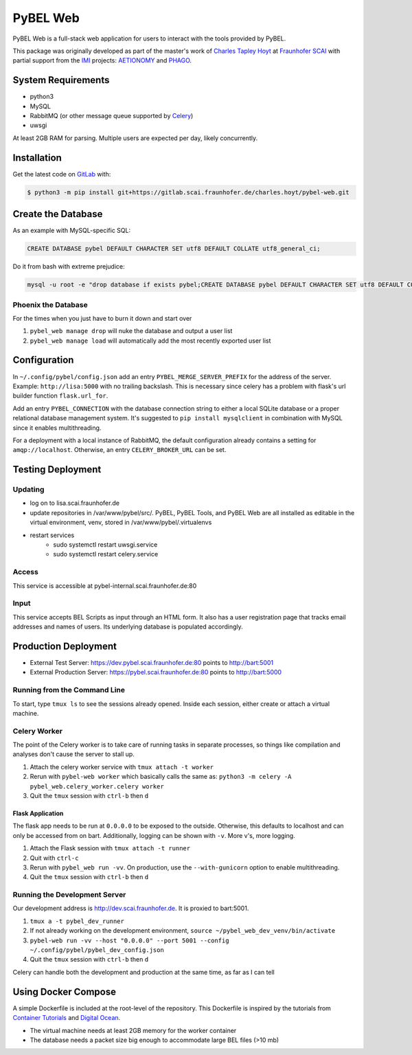 PyBEL Web
=========
PyBEL Web is a full-stack web application for users to interact with the tools provided by PyBEL.

This package was originally developed as part of the master's work of
`Charles Tapley Hoyt <https://github.com/cthoyt>`_ at `Fraunhofer SCAI <https://www.scai.fraunhofer.de/>`_ with
partial support from the `IMI <https://www.imi.europa.eu/>`_ projects: `AETIONOMY <http://www.aetionomy.eu/>`_ and
`PHAGO <http://www.phago.eu/>`_.

System Requirements
-------------------
- python3
- MySQL
- RabbitMQ (or other message queue supported by `Celery <https://pypi.python.org/pypi/celery>`_)
- uwsgi

At least 2GB RAM for parsing. Multiple users are expected per day, likely concurrently.

Installation |license|
----------------------
Get the latest code on `GitLab <https://gitlab.scai.fraunhofer.de/charles.hoyt/pybel-web>`_ with:

.. code-block:: sh

    $ python3 -m pip install git+https://gitlab.scai.fraunhofer.de/charles.hoyt/pybel-web.git

Create the Database
-------------------
As an example with MySQL-specific SQL:

.. code-block:: sql

    CREATE DATABASE pybel DEFAULT CHARACTER SET utf8 DEFAULT COLLATE utf8_general_ci;

Do it from bash with extreme prejudice:

.. code-block:: sh

    mysql -u root -e "drop database if exists pybel;CREATE DATABASE pybel DEFAULT CHARACTER SET utf8 DEFAULT COLLATE utf8_general_ci;"

Phoenix the Database
~~~~~~~~~~~~~~~~~~~~
For the times when you just have to burn it down and start over

1. ``pybel_web manage drop`` will nuke the database and output a user list
2. ``pybel_web manage load`` will automatically add the most recently exported user list

Configuration
-------------
In ``~/.config/pybel/config.json`` add an entry ``PYBEL_MERGE_SERVER_PREFIX`` for the address of the server. Example:
``http://lisa:5000`` with no trailing backslash. This is necessary since celery has a problem with flask's url builder
function ``flask.url_for``.

Add an entry ``PYBEL_CONNECTION`` with the database connection string to either a local SQLite database
or a proper relational database management system. It's suggested to ``pip install mysqlclient`` in combination with
MySQL since it enables multithreading.

For a deployment with a local instance of RabbitMQ, the default configuration already contains a setting for
``amqp://localhost``. Otherwise, an entry ``CELERY_BROKER_URL`` can be set.

Testing Deployment
------------------
Updating
~~~~~~~~
- log on to lisa.scai.fraunhofer.de
- update repositories in /var/www/pybel/src/. PyBEL, PyBEL Tools, and PyBEL Web are all installed as editable
  in the virtual environment, venv, stored in /var/www/pybel/.virtualenvs
- restart services
    - sudo systemctl restart uwsgi.service
    - sudo systemctl restart celery.service

Access
~~~~~~
This service is accessible at pybel-internal.scai.fraunhofer.de:80

Input
~~~~~
This service accepts BEL Scripts as input through an HTML form. It also has a user registration page that tracks
email addresses and names of users. Its underlying database is populated accordingly.

Production Deployment
---------------------
- External Test Server: https://dev.pybel.scai.fraunhofer.de:80 points to http://bart:5001
- External Production Server: https://pybel.scai.fraunhofer.de:80 points to http://bart:5000

Running from the Command Line
~~~~~~~~~~~~~~~~~~~~~~~~~~~~~
To start, type ``tmux ls`` to see the sessions already opened. Inside each session, either create or attach
a virtual machine.

Celery Worker
~~~~~~~~~~~~~
The point of the Celery worker is to take care of running tasks in separate processes, so things like compilation
and analyses don't cause the server to stall up.

1. Attach the celery worker service with ``tmux attach -t worker``
2. Rerun with ``pybel-web worker`` which basically calls the same as: ``python3 -m celery -A pybel_web.celery_worker.celery worker``
3. Quit the ``tmux`` session with ``ctrl-b`` then ``d``

Flask Application
*****************
The flask app needs to be run at ``0.0.0.0`` to be exposed to the outside. Otherwise, this defaults to localhost and
can only be accessed from on bart. Additionally, logging can be shown with ``-v``. More v's, more logging.

1. Attach the Flask session with ``tmux attach -t runner``
2. Quit with ``ctrl-c``
3. Rerun with ``pybel_web run -vv``. On production, use the ``--with-gunicorn`` option to enable multithreading.
4. Quit the ``tmux`` session with ``ctrl-b`` then ``d``

Running the Development Server
~~~~~~~~~~~~~~~~~~~~~~~~~~~~~~
Our development address is http://dev.scai.fraunhofer.de. It is proxied to bart:5001.

1. ``tmux a -t pybel_dev_runner``
2. If not already working on the development environment, ``source ~/pybel_web_dev_venv/bin/activate``
3. ``pybel-web run -vv --host "0.0.0.0" --port 5001 --config ~/.config/pybel/pybel_dev_config.json``
4. Quit the ``tmux`` session with ``ctrl-b`` then ``d``

Celery can handle both the development and production at the same time, as far as I can tell

Using Docker Compose
--------------------
A simple Dockerfile is included at the root-level of the repository. This Dockerfile is inspired by the tutorials from
`Container Tutorials <http://containertutorials.com/docker-compose/flask-simple-app.html>`_ and
`Digital Ocean <https://www.digitalocean.com/community/tutorials/docker-explained-how-to-containerize-python-web-applications>`_.

- The virtual machine needs at least 2GB memory for the worker container
- The database needs a packet size big enough to accommodate large BEL files (>10 mb)

.. |license| image:: https://img.shields.io/badge/License-Apache%202.0-blue.svg
    :alt: Apache 2.0 License